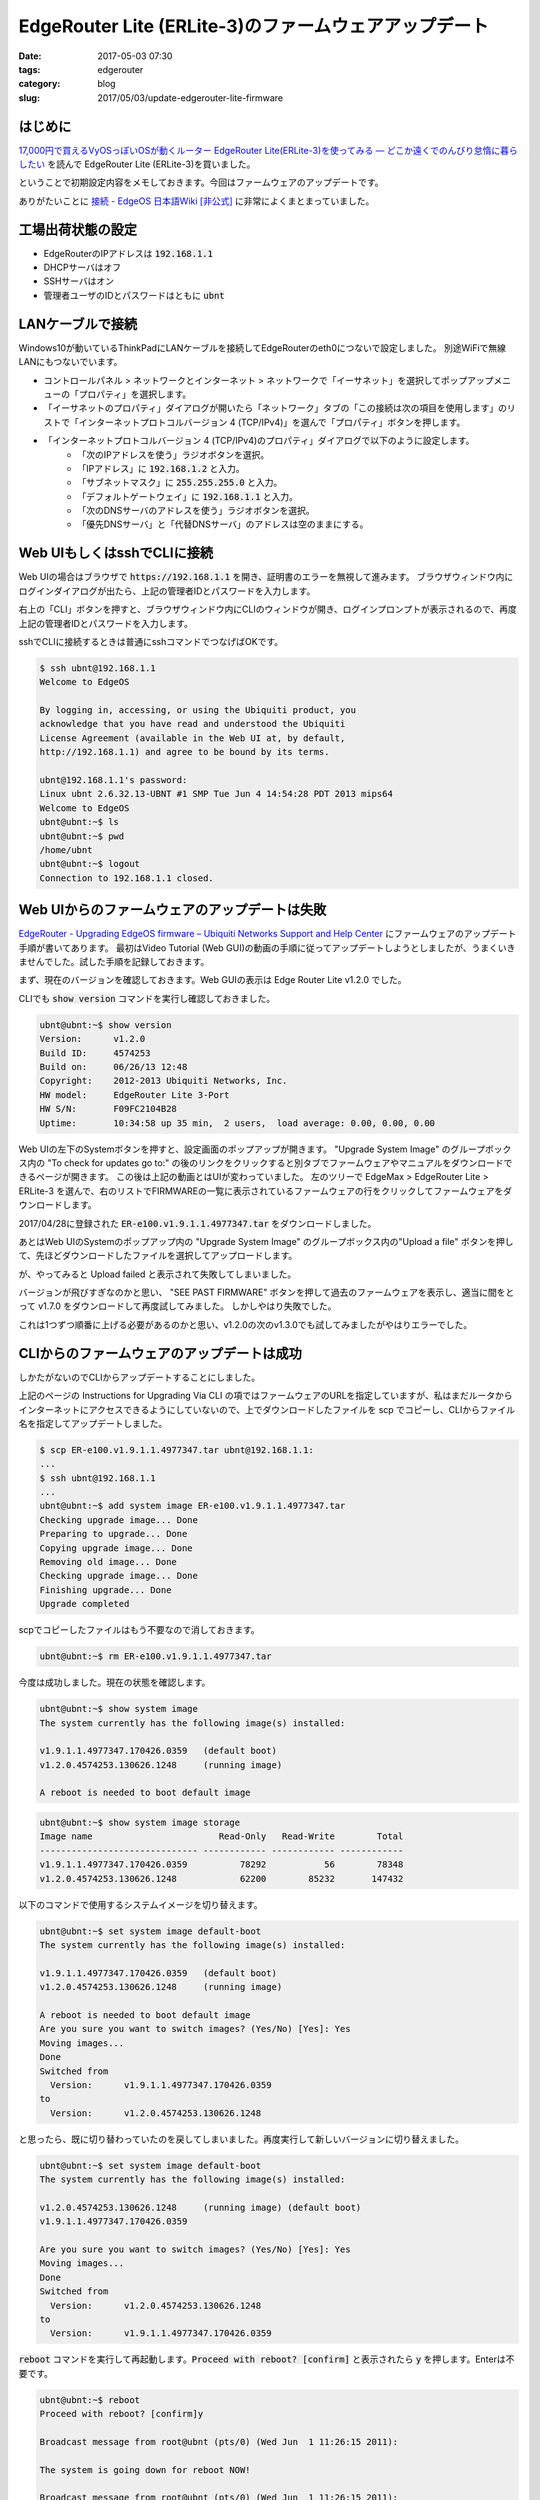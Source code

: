 EdgeRouter Lite (ERLite-3)のファームウェアアップデート
######################################################

:date: 2017-05-03 07:30
:tags: edgerouter
:category: blog
:slug: 2017/05/03/update-edgerouter-lite-firmware

はじめに
--------

`17,000円で買えるVyOSっぽいOSが動くルーター EdgeRouter Lite(ERLite-3)を使ってみる — どこか遠くでのんびり怠惰に暮らしたい <https://misc.mat2uken.net/blog/2015/11/09/edgerouter_lite3.html>`_
を読んで EdgeRouter Lite (ERLite-3)を買いました。

ということで初期設定内容をメモしておきます。今回はファームウェアのアップデートです。

ありがたいことに
`接続 - EdgeOS 日本語Wiki [非公式] <http://edge-os.net/wiki/view/%E6%8E%A5%E7%B6%9A>`_
に非常によくまとまっていました。

工場出荷状態の設定
------------------

* EdgeRouterのIPアドレスは :code:`192.168.1.1`
* DHCPサーバはオフ
* SSHサーバはオン
* 管理者ユーザのIDとパスワードはともに :code:`ubnt`

LANケーブルで接続
-----------------

Windows10が動いているThinkPadにLANケーブルを接続してEdgeRouterのeth0につないで設定しました。
別途WiFiで無線LANにもつないでいます。

* コントロールパネル > ネットワークとインターネット > ネットワークで「イーサネット」を選択してポップアップメニューの「プロパティ」を選択します。
* 「イーサネットのプロパティ」ダイアログが開いたら「ネットワーク」タブの「この接続は次の項目を使用します」のリストで「インターネットプロトコルバージョン 4 (TCP/IPv4)」を選んで「プロパティ」ボタンを押します。
* 「インターネットプロトコルバージョン 4 (TCP/IPv4)のプロパティ」ダイアログで以下のように設定します。
    - 「次のIPアドレスを使う」ラジオボタンを選択。
    - 「IPアドレス」に :code:`192.168.1.2` と入力。
    - 「サブネットマスク」に :code:`255.255.255.0` と入力。
    - 「デフォルトゲートウェイ」に :code:`192.168.1.1` と入力。
    - 「次のDNSサーバのアドレスを使う」ラジオボタンを選択。
    - 「優先DNSサーバ」と「代替DNSサーバ」のアドレスは空のままにする。

Web UIもしくはsshでCLIに接続
----------------------------

Web UIの場合はブラウザで :code:`https://192.168.1.1` を開き、証明書のエラーを無視して進みます。
ブラウザウィンドウ内にログインダイアログが出たら、上記の管理者IDとパスワードを入力します。

右上の「CLI」ボタンを押すと、ブラウザウィンドウ内にCLIのウィンドウが開き、ログインプロンプトが表示されるので、再度上記の管理者IDとパスワードを入力します。

sshでCLIに接続するときは普通にsshコマンドでつなげばOKです。

.. code-block:: console

    $ ssh ubnt@192.168.1.1
    Welcome to EdgeOS

    By logging in, accessing, or using the Ubiquiti product, you
    acknowledge that you have read and understood the Ubiquiti
    License Agreement (available in the Web UI at, by default,
    http://192.168.1.1) and agree to be bound by its terms.

    ubnt@192.168.1.1's password:
    Linux ubnt 2.6.32.13-UBNT #1 SMP Tue Jun 4 14:54:28 PDT 2013 mips64
    Welcome to EdgeOS
    ubnt@ubnt:~$ ls
    ubnt@ubnt:~$ pwd
    /home/ubnt
    ubnt@ubnt:~$ logout
    Connection to 192.168.1.1 closed.

Web UIからのファームウェアのアップデートは失敗
----------------------------------------------

`EdgeRouter - Upgrading EdgeOS firmware – Ubiquiti Networks Support and Help Center <https://help.ubnt.com/hc/en-us/articles/205146110-EdgeRouter-Upgrading-EdgeOS-firmware>`_
にファームウェアのアップデート手順が書いてあります。
最初はVideo Tutorial (Web GUI)の動画の手順に従ってアップデートしようとしましたが、うまくいきませんでした。試した手順を記録しておきます。

まず、現在のバージョンを確認しておきます。Web GUIの表示は Edge Router Lite v1.2.0 でした。

CLIでも :code:`show version` コマンドを実行し確認しておきました。

.. code-block:: console

    ubnt@ubnt:~$ show version
    Version:      v1.2.0
    Build ID:     4574253
    Build on:     06/26/13 12:48
    Copyright:    2012-2013 Ubiquiti Networks, Inc.
    HW model:     EdgeRouter Lite 3-Port
    HW S/N:       F09FC2104B28
    Uptime:       10:34:58 up 35 min,  2 users,  load average: 0.00, 0.00, 0.00

Web UIの左下のSystemボタンを押すと、設定画面のポップアップが開きます。
"Upgrade System Image" のグループボックス内の "To check for updates go to:" の後のリンクをクリックすると別タブでファームウェアやマニュアルをダウンロードできるページが開きます。
この後は上記の動画とはUIが変わっていました。
左のツリーで EdgeMax > EdgeRouter Lite > ERLite-3 を選んで、右のリストでFIRMWAREの一覧に表示されているファームウェアの行をクリックしてファームウェアをダウンロードします。

2017/04/28に登録された :code:`ER-e100.v1.9.1.1.4977347.tar` をダウンロードしました。

あとはWeb UIのSystemのポップアップ内の "Upgrade System Image" のグループボックス内の"Upload a file" ボタンを押して、先ほどダウンロードしたファイルを選択してアップロードします。

が、やってみると Upload failed と表示されて失敗してしまいました。

バージョンが飛びすぎなのかと思い、 "SEE PAST FIRMWARE" ボタンを押して過去のファームウェアを表示し、適当に間をとって v1.7.0 をダウンロードして再度試してみました。
しかしやはり失敗でした。

これは1つずつ順番に上げる必要があるのかと思い、v1.2.0の次のv1.3.0でも試してみましたがやはりエラーでした。

CLIからのファームウェアのアップデートは成功
-------------------------------------------

しかたがないのでCLIからアップデートすることにしました。

上記のページの Instructions for Upgrading Via CLI の項ではファームウェアのURLを指定していますが、私はまだルータからインターネットにアクセスできるようにしていないので、上でダウンロードしたファイルを scp でコピーし、CLIからファイル名を指定してアップデートしました。


.. code-block:: console

    $ scp ER-e100.v1.9.1.1.4977347.tar ubnt@192.168.1.1:
    ...
    $ ssh ubnt@192.168.1.1
    ...
    ubnt@ubnt:~$ add system image ER-e100.v1.9.1.1.4977347.tar
    Checking upgrade image... Done
    Preparing to upgrade... Done
    Copying upgrade image... Done
    Removing old image... Done
    Checking upgrade image... Done
    Finishing upgrade... Done
    Upgrade completed

scpでコピーしたファイルはもう不要なので消しておきます。

.. code-block:: console

    ubnt@ubnt:~$ rm ER-e100.v1.9.1.1.4977347.tar

今度は成功しました。現在の状態を確認します。

.. code-block:: console

    ubnt@ubnt:~$ show system image
    The system currently has the following image(s) installed:

    v1.9.1.1.4977347.170426.0359   (default boot)
    v1.2.0.4574253.130626.1248     (running image)

    A reboot is needed to boot default image

.. code-block:: console

    ubnt@ubnt:~$ show system image storage
    Image name                        Read-Only   Read-Write        Total
    ------------------------------ ------------ ------------ ------------
    v1.9.1.1.4977347.170426.0359          78292           56        78348
    v1.2.0.4574253.130626.1248            62200        85232       147432

以下のコマンドで使用するシステムイメージを切り替えます。

.. code-block:: console

    ubnt@ubnt:~$ set system image default-boot
    The system currently has the following image(s) installed:

    v1.9.1.1.4977347.170426.0359   (default boot)
    v1.2.0.4574253.130626.1248     (running image)

    A reboot is needed to boot default image
    Are you sure you want to switch images? (Yes/No) [Yes]: Yes
    Moving images...
    Done
    Switched from
      Version:      v1.9.1.1.4977347.170426.0359
    to
      Version:      v1.2.0.4574253.130626.1248

と思ったら、既に切り替わっていたのを戻してしまいました。再度実行して新しいバージョンに切り替えました。

.. code-block:: console

    ubnt@ubnt:~$ set system image default-boot
    The system currently has the following image(s) installed:

    v1.2.0.4574253.130626.1248     (running image) (default boot)
    v1.9.1.1.4977347.170426.0359

    Are you sure you want to switch images? (Yes/No) [Yes]: Yes
    Moving images...
    Done
    Switched from
      Version:      v1.2.0.4574253.130626.1248
    to
      Version:      v1.9.1.1.4977347.170426.0359

:code:`reboot` コマンドを実行して再起動します。:code:`Proceed with reboot? [confirm]` と表示されたら :code:`y` を押します。Enterは不要です。

.. code-block:: console

    ubnt@ubnt:~$ reboot
    Proceed with reboot? [confirm]y

    Broadcast message from root@ubnt (pts/0) (Wed Jun  1 11:26:15 2011):

    The system is going down for reboot NOW!

    Broadcast message from root@ubnt (pts/0) (Wed Jun  1 11:26:15 2011):

    The system is going down for reboot NOW!
    ubnt@ubnt:~$ Connection to 192.168.1.1 closed by remote host.
    Connection to 192.168.1.1 closed.

再起動が終わったら Web UI を再度開き、画面左上でバージョンを確認すると無事に EdgeRouter Lite v1.9.1.1 となっていました。

ファームウェアのアップデート情報
--------------------------------

ファームウェアのアップデート情報は `EdgeMAX Updates Blog - Ubiquiti Networks Community <https://community.ubnt.com/t5/EdgeMAX-Updates-Blog/bg-p/Blog_EdgeMAX>`_ を見れば良いそうです。

ページのソースを見ると https://community.ubnt.com/ubnt/rss/board?board.id=Blog_EdgeMAX にRSSフィードがありました。
ということでIFTTTでこのRSSフィードが来たらGmailで知らせるように設定してみました。

